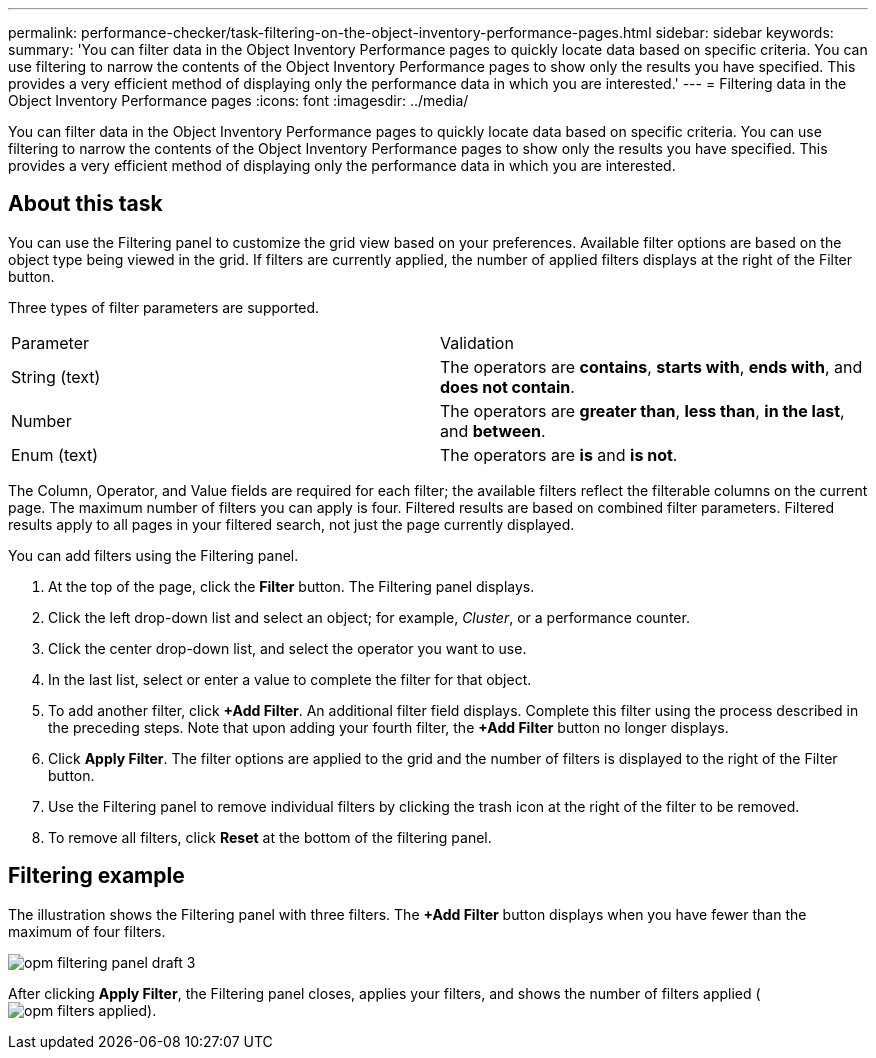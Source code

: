 ---
permalink: performance-checker/task-filtering-on-the-object-inventory-performance-pages.html
sidebar: sidebar
keywords: 
summary: 'You can filter data in the Object Inventory Performance pages to quickly locate data based on specific criteria. You can use filtering to narrow the contents of the Object Inventory Performance pages to show only the results you have specified. This provides a very efficient method of displaying only the performance data in which you are interested.'
---
= Filtering data in the Object Inventory Performance pages
:icons: font
:imagesdir: ../media/

[.lead]
You can filter data in the Object Inventory Performance pages to quickly locate data based on specific criteria. You can use filtering to narrow the contents of the Object Inventory Performance pages to show only the results you have specified. This provides a very efficient method of displaying only the performance data in which you are interested.

== About this task

You can use the Filtering panel to customize the grid view based on your preferences. Available filter options are based on the object type being viewed in the grid. If filters are currently applied, the number of applied filters displays at the right of the Filter button.

Three types of filter parameters are supported.

|===
| Parameter| Validation
a|
String (text)
a|
The operators are *contains*, *starts with*, *ends with*, and *does not contain*.
a|
Number
a|
The operators are *greater than*, *less than*, *in the last*, and *between*.
a|
Enum (text)
a|
The operators are *is* and *is not*.
|===
The Column, Operator, and Value fields are required for each filter; the available filters reflect the filterable columns on the current page. The maximum number of filters you can apply is four. Filtered results are based on combined filter parameters. Filtered results apply to all pages in your filtered search, not just the page currently displayed.

You can add filters using the Filtering panel.

. At the top of the page, click the *Filter* button. The Filtering panel displays.
. Click the left drop-down list and select an object; for example, _Cluster_, or a performance counter.
. Click the center drop-down list, and select the operator you want to use.
. In the last list, select or enter a value to complete the filter for that object.
. To add another filter, click *+Add Filter*. An additional filter field displays. Complete this filter using the process described in the preceding steps. Note that upon adding your fourth filter, the *+Add Filter* button no longer displays.
. Click *Apply Filter*. The filter options are applied to the grid and the number of filters is displayed to the right of the Filter button.
. Use the Filtering panel to remove individual filters by clicking the trash icon at the right of the filter to be removed.
. To remove all filters, click *Reset* at the bottom of the filtering panel.

== Filtering example

The illustration shows the Filtering panel with three filters. The *+Add Filter* button displays when you have fewer than the maximum of four filters.

image::../media/opm-filtering-panel-draft-3.gif[]

After clicking *Apply Filter*, the Filtering panel closes, applies your filters, and shows the number of filters applied (image:../media/opm-filters-applied.gif[]).
